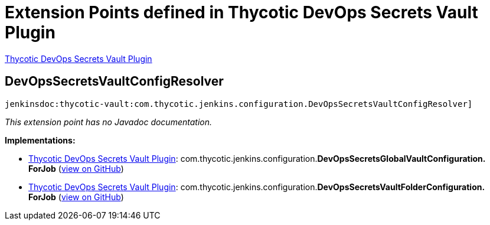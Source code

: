 = Extension Points defined in Thycotic DevOps Secrets Vault Plugin

https://plugins.jenkins.io/thycotic-vault[Thycotic DevOps Secrets Vault Plugin]

== DevOpsSecretsVaultConfigResolver
`jenkinsdoc:thycotic-vault:com.thycotic.jenkins.configuration.DevOpsSecretsVaultConfigResolver]`

_This extension point has no Javadoc documentation._

**Implementations:**

* https://plugins.jenkins.io/thycotic-vault[Thycotic DevOps Secrets Vault Plugin]: com.+++<wbr/>+++thycotic.+++<wbr/>+++jenkins.+++<wbr/>+++configuration.+++<wbr/>+++**DevOpsSecretsGlobalVaultConfiguration.+++<wbr/>+++ForJob** (link:https://github.com/jenkinsci/thycotic-vault-plugin/search?q=DevOpsSecretsGlobalVaultConfiguration.ForJob&type=Code[view on GitHub])
* https://plugins.jenkins.io/thycotic-vault[Thycotic DevOps Secrets Vault Plugin]: com.+++<wbr/>+++thycotic.+++<wbr/>+++jenkins.+++<wbr/>+++configuration.+++<wbr/>+++**DevOpsSecretsVaultFolderConfiguration.+++<wbr/>+++ForJob** (link:https://github.com/jenkinsci/thycotic-vault-plugin/search?q=DevOpsSecretsVaultFolderConfiguration.ForJob&type=Code[view on GitHub])

